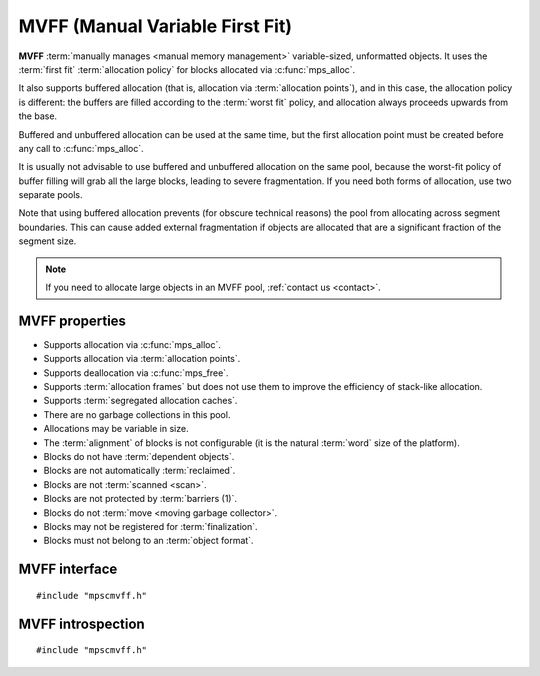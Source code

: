 .. Sources:

    `<https://info.ravenbrook.com/project/mps/master/design/poolmvff/>`_

.. index::
   single: MVFF; introduction
   single: pool class; MVFF

.. _pool-mvff:

MVFF (Manual Variable First Fit)
================================

**MVFF** :term:`manually manages <manual memory management>`
variable-sized, unformatted objects. It uses the :term:`first fit`
:term:`allocation policy` for blocks allocated via
:c:func:`mps_alloc`.

It also supports buffered allocation (that is, allocation via
:term:`allocation points`), and in this case, the allocation policy is
different: the buffers are filled according to the :term:`worst fit`
policy, and allocation always proceeds upwards from the base.

Buffered and unbuffered allocation can be used at the same time, but
the first allocation point must be created before any call to
:c:func:`mps_alloc`.

It is usually not advisable to use buffered and unbuffered allocation
on the same pool, because the worst-fit policy of buffer filling will
grab all the large blocks, leading to severe fragmentation. If you
need both forms of allocation, use two separate pools.

Note that using buffered allocation prevents (for obscure technical
reasons) the pool from allocating across segment boundaries. This can
cause added external fragmentation if objects are allocated that are a
significant fraction of the segment size.

.. note::

    If you need to allocate large objects in an MVFF pool,
    :ref:`contact us <contact>`.


.. index::
   single: MVFF; properties

MVFF properties
---------------

* Supports allocation via :c:func:`mps_alloc`.

* Supports allocation via :term:`allocation points`.

* Supports deallocation via :c:func:`mps_free`.

* Supports :term:`allocation frames` but does not use them to improve
  the efficiency of stack-like allocation.

* Supports :term:`segregated allocation caches`.

* There are no garbage collections in this pool.

* Allocations may be variable in size.

* The :term:`alignment` of blocks is not configurable (it is the
  natural :term:`word` size of the platform).

* Blocks do not have :term:`dependent objects`.

* Blocks are not automatically :term:`reclaimed`.

* Blocks are not :term:`scanned <scan>`.

* Blocks are not protected by :term:`barriers (1)`.

* Blocks do not :term:`move <moving garbage collector>`.

* Blocks may not be registered for :term:`finalization`.

* Blocks must not belong to an :term:`object format`.


.. index::
   single: MVFF; interface

MVFF interface
--------------

::

   #include "mpscmvff.h"

.. c:function:: mps_class_t mps_class_mvff(void)

    Return the :term:`pool class` for an MVFF (Manual Variable First
    Fit) :term:`pool`.

    When creating an MVFF pool, :c:func:`mps_pool_create` takes six
    extra arguments::

        mps_res_t mps_pool_create(mps_pool_t *pool_o, mps_arena_t arena, 
                                  mps_class_t mps_class_mvff(),
                                  mps_size_t extend_size,
                                  mps_size_t average_size,
                                  mps_align_t alignment,
                                  mps_bool_t slot_high,
                                  mps_bool_t arena_high,
                                  mps_bool_t first_fit)

    ``extend_size`` is the :term:`size` of segment that the pool will
    request from the :term:`arena`.

    ``average_size`` is the predicted average size of blocks that will
    be allocated from the pool.

    ``alignment`` is the :term:`alignment` of addresses for allocation
    (and freeing) in the pool. If an unaligned size is passed to
    :c:func:`mps_alloc` or :c:func:`mps_free`, it will be rounded up
    to the pool's alignment. The minimum alignment supported by pools
    of this class is ``sizeof(void *)``.

    ``slot_high`` is undocumented. It must have the same value as
    ``arena_high``.

    If ``arena_high`` is true, new segments for buffered allocation
    are acquired at high addresses; if false, at low addresses.

    ``first_fit`` is undocumented and must be set to true.


.. c:function:: mps_class_t mps_class_mvff_debug(void)

    A :ref:`debugging <topic-debugging>` version of the MVFF pool
    class.

    When creating a debugging MVFF pool, :c:func:`mps_pool_create`
    takes seven extra arguments::

        mps_res_t mps_pool_create(mps_pool_t *pool_o, mps_arena_t arena, 
                                  mps_class_t mps_class_mvff_debug(),
                                  mps_debug_option_s debug_option,
                                  mps_size_t extend_size,
                                  mps_size_t average_size,
                                  mps_align_t alignment,
                                  mps_bool_t slot_high,
                                  mps_bool_t arena_high,
                                  mps_bool_t first_fit)

    ``debug_option`` specifies the debugging options. See
    :c:type:`mps_debug_option_s`.

    The other arguments are the same as for :c:func:`mps_class_mvff`.


.. index::
   pair: MVFF; introspection

MVFF introspection
------------------

::

   #include "mpscmvff.h"

.. c:function:: size_t mps_mvff_free_size(mps_pool_t mpspool)

    Return the total amount of free space in an MVFF pool.

    ``pool`` is the MVFF pool.

    Returns the total free space in the pool, in :term:`bytes (1)`.


.. c:function:: size_t mps_mvff_size(mps_pool_t pool)

    Return the total size of an MVFF pool.

    ``pool`` is the MVFF pool.

    Returns the total size of the pool, in :term:`bytes (1)`. This
    is the sum of allocated space and free space.

